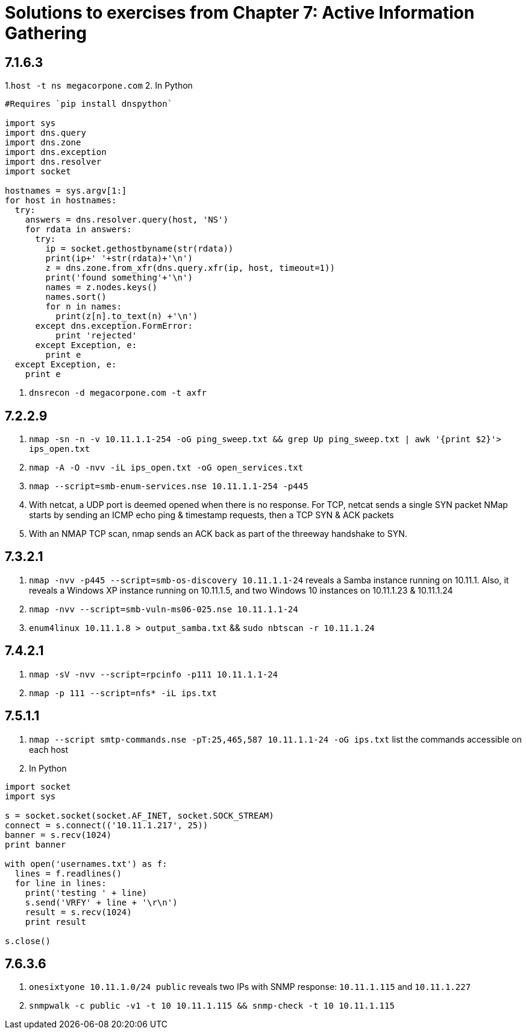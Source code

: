 = Solutions to exercises from Chapter 7: Active Information Gathering

== 7.1.6.3

1.`host -t ns megacorpone.com`
2. In Python
```
#Requires `pip install dnspython`

import sys
import dns.query
import dns.zone
import dns.exception
import dns.resolver
import socket

hostnames = sys.argv[1:]
for host in hostnames:
  try:
    answers = dns.resolver.query(host, 'NS')
    for rdata in answers:
      try:
        ip = socket.gethostbyname(str(rdata))
        print(ip+' '+str(rdata)+'\n')
        z = dns.zone.from_xfr(dns.query.xfr(ip, host, timeout=1))
        print('found something'+'\n')
        names = z.nodes.keys()
        names.sort()
        for n in names:
          print(z[n].to_text(n) +'\n')
      except dns.exception.FormError:
          print 'rejected'
      except Exception, e:
        print e
  except Exception, e:
    print e
```
3. `dnsrecon -d megacorpone.com -t axfr`

== 7.2.2.9

1. `nmap -sn -n -v 10.11.1.1-254 -oG ping_sweep.txt && grep Up ping_sweep.txt | awk '{print $2}'> ips_open.txt`
2. `nmap -A -O -nvv -iL ips_open.txt -oG open_services.txt`
3. `nmap --script=smb-enum-services.nse 10.11.1.1-254 -p445`
4. With netcat, a UDP port is deemed opened when there is no response. For TCP, netcat sends a single SYN packet
   NMap starts by sending an ICMP echo ping & timestamp requests, then a TCP SYN & ACK packets
5. With an NMAP TCP scan, nmap sends an ACK back as part of the threeway handshake to SYN. 

== 7.3.2.1

1. `nmap -nvv -p445 --script=smb-os-discovery 10.11.1.1-24` reveals a Samba instance running on 10.11.1. Also, it reveals a Windows XP instance running on 10.11.1.5, and two Windows 10 instances on 10.11.1.23 & 10.11.1.24
2. `nmap -nvv --script=smb-vuln-ms06-025.nse 10.11.1.1-24`
3. `enum4linux 10.11.1.8 > output_samba.txt` && `sudo nbtscan -r 10.11.1.24`

== 7.4.2.1

1. `nmap -sV -nvv --script=rpcinfo -p111 10.11.1.1-24`
2. `nmap -p 111 --script=nfs* -iL ips.txt`

== 7.5.1.1

1. `nmap --script smtp-commands.nse -pT:25,465,587 10.11.1.1-24 -oG ips.txt` list the commands accessible on each host
2. In Python

```
import socket
import sys

s = socket.socket(socket.AF_INET, socket.SOCK_STREAM)
connect = s.connect(('10.11.1.217', 25))
banner = s.recv(1024)
print banner

with open('usernames.txt') as f:
  lines = f.readlines()
  for line in lines:
    print('testing ' + line)
    s.send('VRFY' + line + '\r\n')
    result = s.recv(1024)
    print result

s.close()
```

== 7.6.3.6

1. `onesixtyone 10.11.1.0/24 public` reveals two IPs with SNMP response: `10.11.1.115` and `10.11.1.227`
2. `snmpwalk -c public -v1 -t 10 10.11.1.115 && snmp-check -t 10 10.11.1.115`

